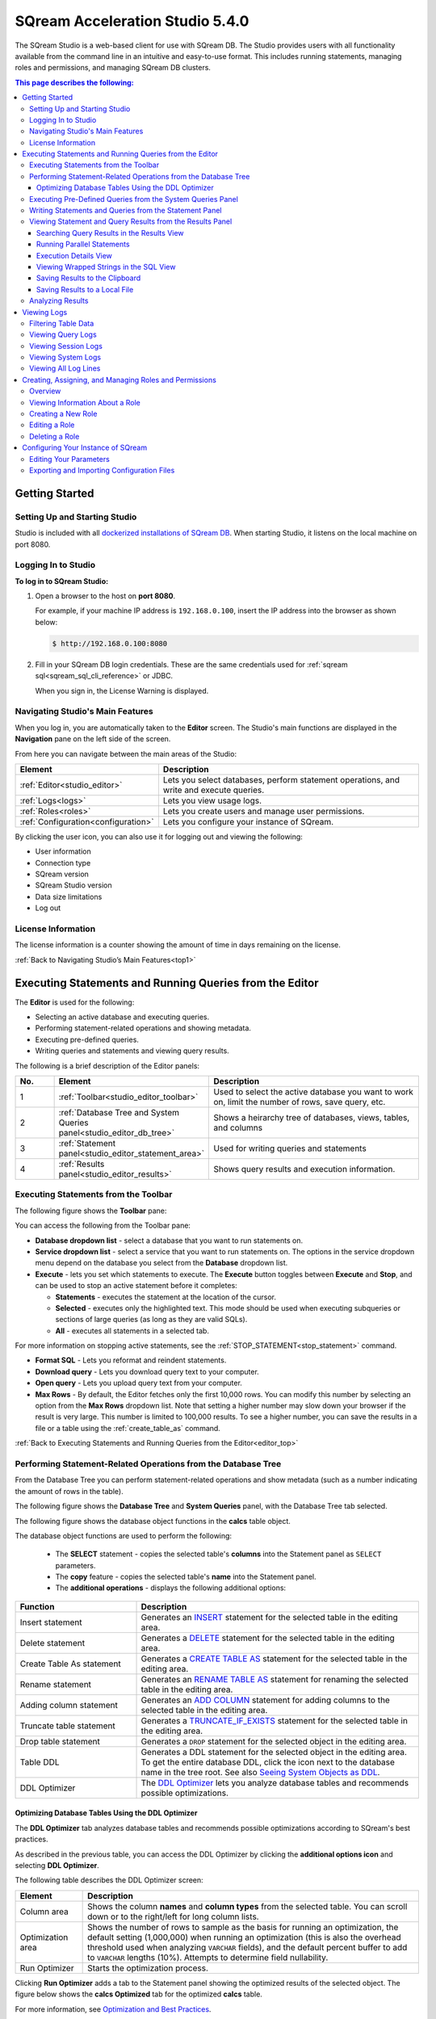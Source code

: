 .. _acceleration_studio_version_5.4.0:

****************************
SQream Acceleration Studio 5.4.0
****************************

The SQream Studio is a web-based client for use with SQream DB. The Studio provides users with all functionality available from the command line in an intuitive and easy-to-use format. This includes running statements, managing roles and permissions, and managing SQream DB clusters.


.. contents:: This page describes the following:
   :depth: 3

Getting Started
==================

.. _setting_up_and_starting_studio:


Setting Up and Starting Studio
----------------

Studio is included with all `dockerized installations of SQream DB <https://docs.sqream.com/en/latest/guides/operations/setup/local_docker.html#installing-sqream-db-docker>`_. When starting Studio, it listens on the local machine on port 8080.







Logging In to Studio
---------------
**To log in to SQream Studio:**

1. Open a browser to the host on **port 8080**.

   For example, if your machine IP address is ``192.168.0.100``, insert the IP address into the browser as shown below:

   .. code-block:: console

      $ http://192.168.0.100:8080

2. Fill in your SQream DB login credentials. These are the same credentials used for :ref:`sqream sql<sqream_sql_cli_reference>` or JDBC.

   When you sign in, the License Warning is displayed.

   
.. _top1:
   
   
   
   
   

Navigating Studio's Main Features
-------------
When you log in, you are automatically taken to the **Editor** screen. The Studio's main functions are displayed in the **Navigation** pane on the left side of the screen.


From here you can navigate between the main areas of the Studio:

.. list-table::
   :widths: 10 90
   :header-rows: 1   
   
   * - Element
     - Description
   * - :ref:`Editor<studio_editor>`
     - Lets you select databases, perform statement operations, and write and execute queries.   
   * - :ref:`Logs<logs>`
     - Lets you view usage logs.
   * - :ref:`Roles<roles>`
     - Lets you create users and manage user permissions.
   * - :ref:`Configuration<configuration>`
     - Lets you configure your instance of SQream.

By clicking the user icon, you can also use it for logging out and viewing the following:

* User information
* Connection type
* SQream version
* SQream Studio version
* Data size limitations
* Log out










.. |icon-user| image:: /_static/images/studio_icon_user.png
   :align: middle
   
.. |icon-dots| image:: /_static/images/studio_icon_dots.png
   :align: middle   
   
.. |icon-editor| image:: /_static/images/studio_icon_editor.png
   :align: middle

.. |icon-copy| image:: /_static/images/studio_icon_copy.png
   :align: middle

.. |icon-select| image:: /_static/images/studio_icon_select.png
   :align: middle

.. |icon-dots| image:: /_static/images/studio_icon_dots.png
   :align: middle

.. |icon-filter| image:: /_static/images/studio_icon_filter.png
   :align: middle

.. |icon-ddl-edit| image:: /_static/images/studio_icon_ddl_edit.png
   :align: middle

.. |icon-run-optimizer| image:: /_static/images/studio_icon_run_optimizer.png
   :align: middle

.. |icon-generate-create-statement| image:: /_static/images/studio_icon_generate_create_statement.png
   :align: middle

.. |icon-plus| image:: /_static/images/studio_icon_plus.png
   :align: middle

.. |icon-close| image:: /_static/images/studio_icon_close.png
   :align: middle

.. |icon-left| image:: /_static/images/studio_icon_left.png
   :align: middle

.. |icon-right| image:: /_static/images/studio_icon_right.png
   :align: middle

.. |icon-format-sql| image:: /_static/images/studio_icon_format.png
   :align: middle

.. |icon-download-query| image:: /_static/images/studio_icon_download_query.png
   :align: middle

.. |icon-open-query| image:: /_static/images/studio_icon_open_query.png
   :align: middle

.. |icon-execute| image:: /_static/images/studio_icon_execute.png
   :align: middle

.. |icon-stop| image:: /_static/images/studio_icon_stop.png
   :align: middle

.. |icon-dashboard| image:: /_static/images/studio_icon_dashboard.png
   :align: middle

.. |icon-expand| image:: /_static/images/studio_icon_expand.png
   :align: middle

.. |icon-scale| image:: /_static/images/studio_icon_scale.png
   :align: middle

.. |icon-expand-down| image:: /_static/images/studio_icon_expand_down.png
   :align: middle

.. |icon-add| image:: /_static/images/studio_icon_add.png
   :align: middle

.. |icon-add-worker| image:: /_static/images/studio_icon_add_worker.png
   :align: middle

.. |keep-tabs| image:: /_static/images/studio_keep_tabs.png
   :align: middle
   



.. _license_information:
   
License Information
----------------------
The license information is a counter showing the amount of time in days remaining on the license.


:ref:`Back to Navigating Studio’s Main Features<top1>`

.. _studio_editor:

.. _editor_top:

Executing Statements and Running Queries from the Editor
=================
The **Editor** is used for the following:

* Selecting an active database and executing queries.
* Performing statement-related operations and showing metadata.
* Executing pre-defined queries.
* Writing queries and statements and viewing query results.
	 
The following is a brief description of the Editor panels:


.. list-table::
   :widths: 10 34 56
   :header-rows: 1  
   
   * - No.
     - Element
     - Description
   * - 1
     - :ref:`Toolbar<studio_editor_toolbar>`
     - Used to select the active database you want to work on, limit the number of rows, save query, etc.
   * - 2
     - :ref:`Database Tree and System Queries panel<studio_editor_db_tree>`
     - Shows a heirarchy tree of databases, views, tables, and columns
   * - 3
     - :ref:`Statement panel<studio_editor_statement_area>`
     - Used for writing queries and statements
   * - 4
     - :ref:`Results panel<studio_editor_results>`
     - Shows query results and execution information.


.. _studio_editor_db_tree:

.. _top:

.. _studio_editor_toolbar:

Executing Statements from the Toolbar
-------------

The following figure shows the **Toolbar** pane:

.. image:: /_static/images/studio_editor_toolbar_5.3.0.png

You can access the following from the Toolbar pane:

* **Database dropdown list** - select a database that you want to run statements on.

* **Service dropdown list** - select a service that you want to run statements on. The options in the service dropdown menu depend on the database you select from the **Database** dropdown list.

* **Execute** - lets you set which statements to execute. The **Execute** button toggles between **Execute** and **Stop**, and can be used to stop an active statement before it completes:

  * **Statements** - executes the statement at the location of the cursor.
  * **Selected** - executes only the highlighted text. This mode should be used when executing subqueries or sections of large queries (as long as they are valid SQLs).
  * **All** - executes all statements in a selected tab.
   
For more information on stopping active statements, see the :ref:`STOP_STATEMENT<stop_statement>` command.

* **Format SQL** - Lets you reformat and reindent statements.

* **Download query** - Lets you download query text to your computer.

* **Open query** - Lets you upload query text from your computer.

* **Max Rows** - By default, the Editor fetches only the first 10,000 rows. You can modify this number by selecting an option from the **Max Rows** dropdown list. Note that setting a higher number may slow down your browser if the result is very large. This number is limited to 100,000 results. To see a higher number, you can save the results in a file or a table using the :ref:`create_table_as` command.



:ref:`Back to Executing Statements and Running Queries from the Editor<editor_top>`





Performing Statement-Related Operations from the Database Tree
---------------
From the Database Tree you can perform statement-related operations and show metadata (such as a number indicating the amount of rows in the table).

The following figure shows the **Database Tree** and **System Queries** panel, with the Database Tree tab selected.

.. image:: /_static/images/studio_database_tree_system_queries_panel_5053.png

The following figure shows the database object functions in the **calcs** table object.

.. image:: /_static/images/studio_database_object_operations_5030.png

The database object functions are used to perform the following:


  * The **SELECT** statement - copies the selected table's **columns** into the Statement panel as ``SELECT`` parameters.
  * The **copy** feature |icon-copy| - copies the selected table's **name** into the Statement panel. 
  * The **additional operations** |icon-dots| - displays the following additional options:
  




.. list-table::
   :widths: 30 70
   :header-rows: 1   
   
   * - Function
     - Description
   * - Insert statement
     - Generates an `INSERT <https://docs.sqream.com/en/latest/reference/sql/sql_statements/dml_commands/insert.html#insert>`_ statement for the selected table in the editing area.
   * - Delete statement
     - Generates a `DELETE <https://docs.sqream.com/en/latest/reference/sql/sql_statements/dml_commands/delete.html#delete>`_ statement for the selected table in the editing area.
   * - Create Table As statement
     - Generates a `CREATE TABLE AS <https://docs.sqream.com/en/latest/reference/sql/sql_statements/ddl_commands/create_table_as.html#create-table-as>`_ statement for the selected table in the editing area.	 
   * - Rename statement
     - Generates an `RENAME TABLE AS <https://docs.sqream.com/en/latest/reference/sql/sql_statements/ddl_commands/rename_table.html#rename-table>`_ statement for renaming the selected table in the editing area.
   * - Adding column statement
     - Generates an `ADD COLUMN <https://docs.sqream.com/en/latest/reference/sql/sql_statements/ddl_commands/add_column.html#add-column>`_ statement for adding columns to the selected table in the editing area.
   * - Truncate table statement
     - Generates a `TRUNCATE_IF_EXISTS <https://docs.sqream.com/en/latest/reference/sql/sql_statements/dml_commands/truncate_if_exists.html#truncate>`_ statement for the selected table in the editing area.
   * - Drop table statement
     - Generates a ``DROP`` statement for the selected object in the editing area.
   * - Table DDL
     - Generates a DDL statement for the selected object in the editing area. To get the entire database DDL, click the |icon-ddl-edit| icon next to the database name in the tree root. See also  `Seeing System Objects as DDL <https://docs.sqream.com/en/latest/guides/features/viewing_system_objects_as_ddl.html#seeing-system-objects-as-sql>`_.
   * - DDL Optimizer
     - The `DDL Optimizer <https://docs.sqream.com/en/latest/guides/operations/sqream_studio.html#using-the-ddl-optimizer DDL>`_  lets you analyze database tables and recommends possible optimizations.
	 
	 
	 


Optimizing Database Tables Using the DDL Optimizer
^^^^^^^^^^^^^^^^^^^^^
The **DDL Optimizer** tab analyzes database tables and recommends possible optimizations according to SQream's best practices.

As described in the previous table, you can access the DDL Optimizer by clicking the **additional options icon** and selecting **DDL Optimizer**.

The following table describes the DDL Optimizer screen:

.. list-table::
   :widths: 15 75
   :header-rows: 1   
   
   * - Element
     - Description
   * - Column area
     - Shows the column **names** and **column types** from the selected table. You can scroll down or to the right/left for long column lists.
   * - Optimization area
     - Shows the number of rows to sample as the basis for running an optimization, the default setting (1,000,000) when running an optimization (this is also the overhead threshold used when analyzing ``VARCHAR`` fields),  and the default percent buffer to add to ``VARCHAR`` lengths (10%). Attempts to determine field nullability.
   * - Run Optimizer
     - Starts the optimization process.

Clicking **Run Optimizer** adds a tab to the Statement panel showing the optimized results of the selected object. The figure below shows the **calcs Optimized** tab for the optimized **calcs** table.

For more information, see `Optimization and Best Practices <https://docs.sqream.com/en/latest/guides/operations/optimization_best_practices.html>`_.


Executing Pre-Defined Queries from the System Queries Panel
---------------
The **System Queries** panel lets you execute pre-defined queries and includes the following system query types:

* **Catalog queries** - used for analyzing table compression rates, users and permissions, etc.
* **Admin queries** - queries related to available  (describe the functionality in a general way). Queries useful for SQream database management:





Clicking an item pastes the query into the Statement pane, and you can undo a previous operation by pressing **Ctrl + Z**.


.. _studio_editor_statement_area:

Writing Statements and Queries from the Statement Panel
----------------
The multi-tabbed statement area is used for writing queries and statements, and is used in tandem with the toolbar. When writing and executing statements, you must first select a database from the **Database** dropdown menu in the toolbar. When you execute a statement, it passes through a series of statuses until completing. Knowing the status helps you with statement maintenance, and the statuses are shown in the **Results panel**.

The following table shows the statement statuses:
	 
.. list-table::
   :widths: 45 160
   :header-rows: 1  
   
   * - Status
     - Description
   * - Pending
     - The statement is pending.
   * - In queue
     - The statement is waiting for execution.
   * - Initializing
     - The statement has entered execution checks.
   * - Executing
     - The statement is executing.
   * - Statement stopped
     - The statement has been stopped.
	 
You can add and name new tabs for each statement that you need to execute, and Studio preserves your created tabs when you switch between databases. You can add new tabs by clicking |icon-plus| , which creates a new tab to the right with a default name of SQL and an increasing number. This helps you keep track of your statements.

.. image:: /_static/images/statement_pane_adding_statement_5.3.0.png

You can also rename the default tab name by double-clicking it and typing a new name and write multiple statements in tandem in the same tab by separating them with semicolons (``;``).If too many tabs to fit into the Statement Pane are open at the same time, the tab arrows are displayed. You can scroll through the tabs by clicking |icon-left| or |icon-right|, and close tabs by clicking |icon-close|. You can also close all tabs at once by clicking **Close all** located to the right of the tabs.

.. tip:: If this is your first time using SQream, see `First steps with SQream DB <https://docs.sqream.com/en/latest/first_steps.html#first-steps>`_.


.. Keyboard shortcuts
.. ^^^^^^^^^^^^^^^^^^^^^^^^^

.. :kbd:`Ctrl` +: kbd:`Enter` - Execute all queries in the statement area, or just the highlighted part of the query.

.. :kbd:`Ctrl` + :kbd:`Space` - Auto-complete the current keyword

.. :kbd:`Ctrl` + :kbd:`↑` - Switch to next tab.

.. :kbd:`Ctrl` + :kbd:`↓` - Switch to previous tab

.. _studio_editor_results:

:ref:`Back to Executing Statements and Running Queries from the Editor<editor_top>`


Viewing Statement and Query Results from the Results Panel
------------------------------------
The results pane shows statment and query results. By default, only the first 10,000 results are returned, although you can modify this from the :ref:`studio_editor_toolbar`, as described above.

.. image:: /_static/images/studio_editor_results_5053.png

By default, executing several statements together opens a separate results tab for each statement. Executing statements together executes them serially, and any failed statement cancels all subsequent executions.

The following is a brief description of the elements on the Results panel views:

.. list-table::
   :widths: 45 160
   :header-rows: 1  
   
   * - Element
     - Description
   * - :ref:`Results view<results_view>`
     - Lets you view search query results.
   * - :ref:`Execution Details view<execution_details_view>`
     - Lets you view execution details, such as statement ID, number of rows, and averge number of rows in chunk.
   * - :ref:`SQL view<sql_view>`
     - Lets you see the SQL view.
   * - :ref:`Save results to clipboard<save_results_to_clipboard>`
     - Lets you save your search results to the clipboard to paste into another text editor.
   * - :ref:`Save results to local file<save_results_to_local_file>`
     - Lets you save your search query results to a local file.

.. _results_view:

:ref:`Back to Executing Statements and Running Queries from the Editor<editor_top>`

	 
Searching Query Results in the Results View
^^^^^^^^^^^^
The **Results view** lets you view search query results.

From this view you can also do the following:

* View the amount of time (in seconds) taken for a query to finish executing.
* Switch and scroll between tabs.
* Close all tabs at once.
* Enable keeping tabs by selecting **Keep tabs**.
* Sort column results.

In the Results view you can also run parallel statements, as described in **Running Parallel Statements** below.

.. _running_parallel_statements:

Running Parallel Statements
^^^^^^^^^^^^
While Studio's default functionality is to open a new tab for each executed statement, Studio supports running parallel statements in one statement tab. Running parallel statements requires using macros and is useful for advanced users.

The following shows the syntax for running parallel statements:

.. code-block:: console
     
   $ @@ parallel
   $ $$
   $ select 1;
   $ select 2;
   $ select 3;
   $ $$
   
The following figure shows the parallel statement syntax in the Editor:

.. image:: /_static/images/running_parallel_statements.png

.. _execution_details_view:

Execution Details View
^^^^^^^^^^^^
The **Execution Details** view lets you view a query’s execution plan for monitoring purposes. Most importantly, the Execution Details view highlights rows based on how long they ran relative to the entire query.

This can be seen in the **timeSum** column as follows:

* **Rows highlighted red** - longest runtime
* **Rows highlighted orange** - medium runtime
* **Rows highlighted yellow** - shortest runtime

.. image:: /_static/images/execution_details_view_3.png



.. _sql_view:

Viewing Wrapped Strings in the SQL View
^^^^^^^^^^^^
The SQL View panel allows you to more easily view certain queries, such as a long string that appears on one line. The SQL View makes it easier to see by wrapping it so that you can see the entire string at once. It also reformats and organizes query syntax entered in the Statement panel for more easily locating particular segments of your queries. The SQL View is identical to the **Format SQL** feature in the Toolbar, allowing you to retain your originally constructed query while viewing a more intuititively structured snapshot of it.

The following figure shows the SQL view:

.. image:: /_static/images/sql_view_5.0.3.png

.. _save_results_to_clipboard:

Saving Results to the Clipboard
^^^^^^^^^^^^
The **Save results to clipboard** function lets you save your results to the clipboard to paste into another text editor or into Excel for further analysis.


.. _save_results_to_local_file:

Saving Results to a Local File
^^^^^^^^^^^^
The **Save results to local file** functions lets you save your search query results to a local file. Clicking **Save results to local file** downloads the contents of the Results panel to an Excel sheet. You can then use copy and paste this content into other editors as needed.

:ref:`Back to Executing Statements and Running Queries from the Editor<editor_top>`


Analyzing Results
----------------------------

When results are produced, a **Generate CREATE statement** button is displayed. Clicking this button creates a new tab with an optimized :ref:`create_table` statement, and an :ref:`insert` statement to copy the data to the new table.

.. _logs:

.. _logs_top:

:ref:`Back to Executing Statements and Running Queries from the Editor<editor_top>`

:ref:`Back to Navigating Studio’s Main Features<top1>`

Viewing Logs
============
The **Logs** screen is used for viewing logs and includes the following elements:

.. list-table::
   :widths: 15 75
   :header-rows: 1   
   
   * - Element
     - Description
   * - :ref:`Filter area<filter>`
     - Lets you filter the data shown in the table. 
   * - :ref:`Query tab<queries>`
     - Shows basic query information logs, such as query number and the time the query was run. 
   * - :ref:`Session tab<sessions>`
     - Shows basic session information logs, such as session ID and user name.
   * - :ref:`System tab<system>`
     - Shows all system logs.
   * - :ref:`Log lines tab<log_lines>`
     - Shows the total amount of log lines.


.. _filter:

Filtering Table Data
-------------
From the Logs tab, from the **FILTERS** area you can also apply the **TIMESPAN**, **ONLY ERRORS**, and additional filters (**Add**). The **Timespan** filter lets you select a timespan. The **Only Errors** toggle button lets you show all queries, or only queries that generated errors. The **Add** button lets you add additional filters to the data shown in the table. The **Filter** button applies the selected filter(s).
	 

Some filters require you to type text to define the filter.

.. image:: /_static/images/logs_filters_5.3.0.png

Other filters require you to select an item from a dropdown menu:

* INFO
* WARNING
* ERROR
* FATAL
* SYSTEM

You can also export a record of all of your currently filtered logs in Excel format by clicking **Download** located above the Filter area.

.. _queries:

:ref:`Back to Viewing Logs<logs_top>`


Viewing Query Logs
----------
The **QUERIES** log area shows basic query information, such as query number and the time the query was run. The number next to the title indicates the amount of queries that have been run.

From the Queries area you can see and sort by the following:

* Query ID
* Start time
* Query
* Compilation duration
* Execution duration
* Total duration
* Details (execution details, error details, successful query details)

In the Queries table, you can click on the **Statement ID** and **Query** items to set them as your filters. In the **Details** column you can also access additional details by clicking one of the **Details** options for a more detailed explanation of the query.

:ref:`Back to Viewing Logs<logs_top>`

.. _sessions:

Viewing Session Logs
----------
The **SESSIONS** tab shows the sessions log table and is used for viewing activity that has occurred during your sessions. The number at the top indicates the amount of sessions that have occurred.

From here you can see and sort by the following:

* Timestamp
* Connection ID
* Username
* Client IP
* Login (Success or Failed)
* Duration (of session)
* Configuration Changes

In the Sessions table, you can click on the **Timestamp**, **Connection ID**, and **Username** items to set them as your filters.

:ref:`Back to Viewing Logs<logs_top>`

.. _system:

Viewing System Logs
----------
The **SYSTEM** tab shows the system log table and is used for viewing all system logs. The number at the top indicates the amount of sessions that have occurred. Because system logs occur less frequently than queries and sessions, you may need to increase the filter timespan for the table to display any system logs.

From here you can see and sort by the following:

* Timestamp
* Log type
* Message

In the Systems table, you can click on the **Timestamp** and **Log type** items to set them as your filters. In the **Message** column, you can also click on an item to show more information about the message.

:ref:`Back to Viewing Logs<logs_top>`

.. _log_lines:

Viewing All Log Lines
----------
The **LOG LINES** tab is used for viewing the total amount of log lines in a table. From here users can view a more granular breakdown of log information collected by Studio. The other tabs (QUERIES, SESSIONS, and SYSTEM) show a filtered form of the raw log lines. For example, the QUERIES tab shows an aggregation of several log lines.

From here you can see and sort by the following:

* Timestamp
* Message level
* Worker hostname
* Worker port
* Connection ID
* Database name
* User name
* Statement ID

In the **LOG LINES** table, you can click on any of the items to set them as your filters.

:ref:`Back to Viewing Logs<logs_top>`

:ref:`Back to Navigating Studio’s Main Features<top1>`

.. _roles:


Creating, Assigning, and Managing Roles and Permissions
============
Overview
---------------
In the **Roles** area you can create and assign roles and manage user permissions. 

The **Type** column displays one of the following assigned role types:

.. list-table::
   :widths: 15 75
   :header-rows: 1   
   
   * - Role Type
     - Description
   * - Groups
     - Roles with no users.
   * - Enabled users
     - Users with log-in permissions and a password.
   * - Disabled users
     - Users with log-in permissions and with a disabled password. An admin may disable a user's password permissions to temporary disable access to the system.

.. note:: If you disable a password, when you enable it you have to create a new one.

:ref:`Back to Creating, Assigning, and Managing Roles and Permissions<roles>`


Viewing Information About a Role
--------------------
Clicking a role in the roles table displays the following information:

 * **Parent Roles** - displays the parent roles of the selected role. Roles inherit all roles assigned to the parent.
 * **Members** - displays all members that the role has been assigned to. The arrow indicates the roles that the role has inherited. Hovering over a member displays the roles that the role is inherited from.
 * **Permissions** - displays the role's permissions. The arrow indicates the permissions that the role has inherited. Hovering over a permission displays the roles that the permission is inherited from.
 
:ref:`Back to Creating, Assigning, and Managing Roles and Permissions<roles>`


Creating a New Role
--------------------
You can create a new role by clicking **New Role**.

.. image:: /_static/images/role_button.png
   
An admin creates a **user** by granting login permissions and a password to a role. Each role is defined by a set of permissions. An admin can also group several roles together to form a **group** to manage them simultaneously. For example, permissions can be granted to or revoked on a group level.

Clicking **New Role** lets you do the following:

 * Add and assign a role name (required)
 * Enable or disable log-in permissions for the role.
 * Set a password.
 * Assign or delete parent roles.
 * Add or delete permissions.
 * Grant the selected user with superuser permissions.
 
From the New Role panel you view directly and indirectly (or inherited) granted permissions. Disabled permissions have no connect permissions for the referenced database and are displayed in gray text. You can add or remove permissions from the **Add permissions** field. From the New Role panel you can also search and scroll through the permissions. In the **Search** field you can use the **and** operator to search for strings that fulfill multiple criteria.

When adding a new role, you must select the **Enable login for this role** and **Has password** check boxes.

:ref:`Back to Creating, Assigning, and Managing Roles and Permissions<roles>`


Editing a Role
--------------------
Once you've created a role, clicking the **Edit Role** button lets you do the following:

 * Edit the role name.
 * Enable or disable log-in permissions.
 * Set a password.
 * Assign or delete parent roles.
 * Assign a role **administrator** permissions.
 * Add or delete permissions.
 * Grant the selected user with superuser permissions.

From the Edit Role panel you view directly and indirectly (or inherited) granted permissions. Disabled permissions have no connect permissions for the referenced database and are displayed in gray text. You can add or remove permissions from the **Add permissions** field. From the Edit Role panel you can also search and scroll through the permissions. In the **Search** field you can use the **and** operator to search for strings that fulfill multiple criteria.

:ref:`Back to Creating, Assigning, and Managing Roles and Permissions<roles>`


Deleting a Role
-----------------
Clicking the **delete** icon displays a confirmation message with the amount of users and groups that will be impacted by deleting the role.

:ref:`Back to Creating, Assigning, and Managing Roles and Permissions<roles>`

:ref:`Back to Navigating Studio’s Main Features<top1>`


.. _configuration1:

Configuring Your Instance of SQream
==============================
The **Configuration** section lets you edit parameters from one centralized location. While you can edit these parameters from the **worker configuration file (config.json)** or from your CLI, you can also modify them in Studio in an easy-to-use format.

Configuring your instance of SQream in Studio is session-based, which enables you to edit parameters per session on your own device. 
Because session-based configurations are not persistent and are deleted when your session ends, you can edit your required parameters while avoiding conflicts between parameters edited on different devices at different points in time.



Editing Your Parameters
-------------------------------
When configuring your instance of SQream in Studio you can edit parameters for the **Generic** and **Admin** parameters only.

Studio includes two types of parameters: toggle switches, such as **flipJoinOrder**, and text fields, such as **logSysLevel**. After editing a parameter, you can reset each one to its previous value or to its default value individually, or revert all parameters to their default setting simultaneously. Note that you must click **Save** to save your configurations.

You can hover over the **information** icon located on each parameter to read a short description of its behavior.

:ref:`Back to Configuring Your Instance of SQream<configuration1>`


Exporting and Importing Configuration Files
-------------------------
You can also export and import your configuration settings into a .json file. This allows you to easily edit your parameters and to share this file with other users if required.

For more information about configuring your instance of SQream, see `Configuration <https://docs.sqream.com/en/latest/guides/operations/configuration.html>`_.


:ref:`Back to Configuring Your Instance of SQream<configuration1>`

:ref:`Back to Navigating Studio’s Main Features<top1>`
